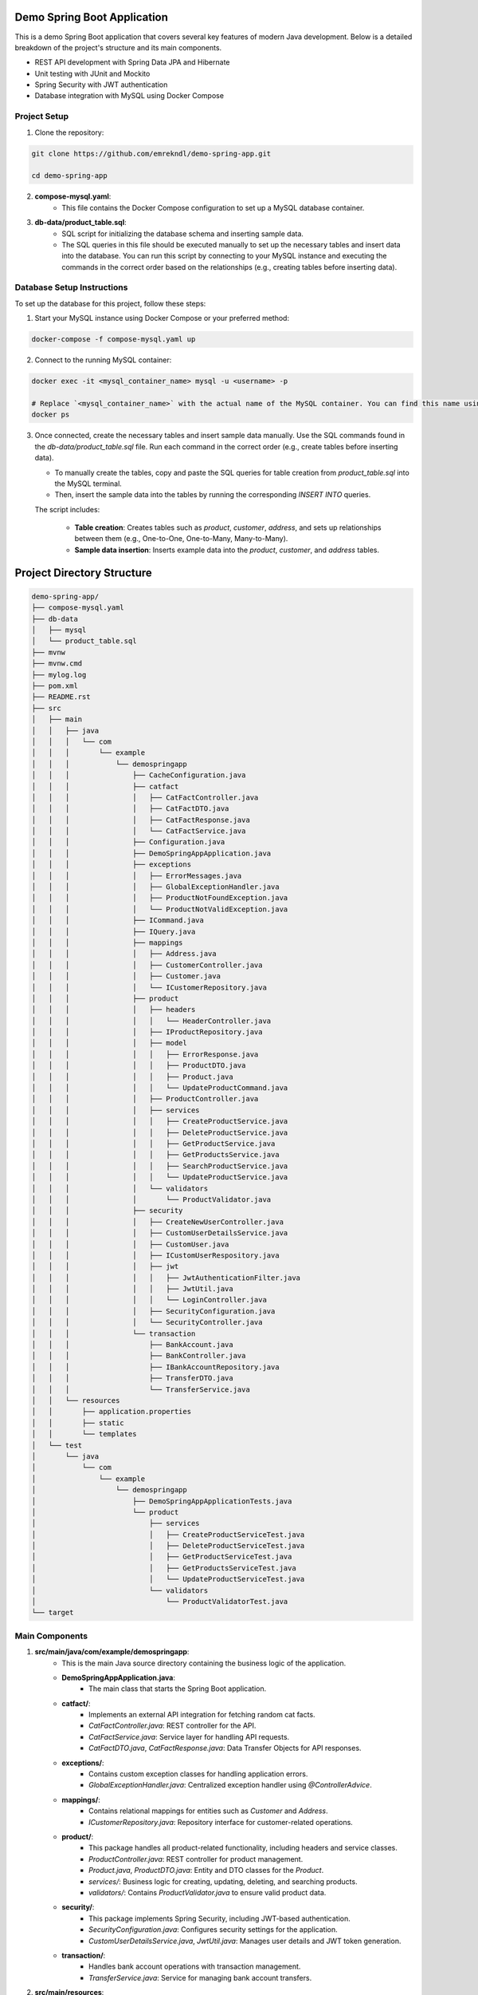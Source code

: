 Demo Spring Boot Application
============================

This is a demo Spring Boot application that covers several key features of modern Java development. Below is a detailed breakdown of the project's structure and its main components.

- REST API development with Spring Data JPA and Hibernate
- Unit testing with JUnit and Mockito
- Spring Security with JWT authentication
- Database integration with MySQL using Docker Compose

Project Setup
-------------

1. Clone the repository:

.. code-block:: bash

   git clone https://github.com/emrekndl/demo-spring-app.git

   cd demo-spring-app

2. **compose-mysql.yaml**:
    - This file contains the Docker Compose configuration to set up a MySQL database container.

3. **db-data/product_table.sql**:
    - SQL script for initializing the database schema and inserting sample data.
    - The SQL queries in this file should be executed manually to set up the necessary tables and insert data into the database. You can run this script by connecting to your MySQL instance and executing the commands in the correct order based on the relationships (e.g., creating tables before inserting data).

Database Setup Instructions
---------------------------

To set up the database for this project, follow these steps:

1. Start your MySQL instance using Docker Compose or your preferred method:

.. code-block:: bash

   docker-compose -f compose-mysql.yaml up

2. Connect to the running MySQL container:

.. code-block:: bash

   docker exec -it <mysql_container_name> mysql -u <username> -p

   # Replace `<mysql_container_name>` with the actual name of the MySQL container. You can find this name using:
   docker ps

3. Once connected, create the necessary tables and insert sample data manually. Use the SQL commands found in the `db-data/product_table.sql` file. Run each command in the correct order (e.g., create tables before inserting data).

   - To manually create the tables, copy and paste the SQL queries for table creation from `product_table.sql` into the MySQL terminal.
   - Then, insert the sample data into the tables by running the corresponding `INSERT INTO` queries.
   
   The script includes:

    - **Table creation**: Creates tables such as `product`, `customer`, `address`, and sets up relationships between them (e.g., One-to-One, One-to-Many, Many-to-Many).
    - **Sample data insertion**: Inserts example data into the `product`, `customer`, and `address` tables.

Project Directory Structure
===========================

.. code-block::

    demo-spring-app/
    ├── compose-mysql.yaml
    ├── db-data
    │   ├── mysql
    │   └── product_table.sql
    ├── mvnw
    ├── mvnw.cmd
    ├── mylog.log
    ├── pom.xml
    ├── README.rst
    ├── src
    │   ├── main
    │   │   ├── java
    │   │   │   └── com
    │   │   │       └── example
    │   │   │           └── demospringapp
    │   │   │               ├── CacheConfiguration.java
    │   │   │               ├── catfact
    │   │   │               │   ├── CatFactController.java
    │   │   │               │   ├── CatFactDTO.java
    │   │   │               │   ├── CatFactResponse.java
    │   │   │               │   └── CatFactService.java
    │   │   │               ├── Configuration.java
    │   │   │               ├── DemoSpringAppApplication.java
    │   │   │               ├── exceptions
    │   │   │               │   ├── ErrorMessages.java
    │   │   │               │   ├── GlobalExceptionHandler.java
    │   │   │               │   ├── ProductNotFoundException.java
    │   │   │               │   └── ProductNotValidException.java
    │   │   │               ├── ICommand.java
    │   │   │               ├── IQuery.java
    │   │   │               ├── mappings
    │   │   │               │   ├── Address.java
    │   │   │               │   ├── CustomerController.java
    │   │   │               │   ├── Customer.java
    │   │   │               │   └── ICustomerRepository.java
    │   │   │               ├── product
    │   │   │               │   ├── headers
    │   │   │               │   │   └── HeaderController.java
    │   │   │               │   ├── IProductRepository.java
    │   │   │               │   ├── model
    │   │   │               │   │   ├── ErrorResponse.java
    │   │   │               │   │   ├── ProductDTO.java
    │   │   │               │   │   ├── Product.java
    │   │   │               │   │   └── UpdateProductCommand.java
    │   │   │               │   ├── ProductController.java
    │   │   │               │   ├── services
    │   │   │               │   │   ├── CreateProductService.java
    │   │   │               │   │   ├── DeleteProductService.java
    │   │   │               │   │   ├── GetProductService.java
    │   │   │               │   │   ├── GetProductsService.java
    │   │   │               │   │   ├── SearchProductService.java
    │   │   │               │   │   └── UpdateProductService.java
    │   │   │               │   └── validators
    │   │   │               │       └── ProductValidator.java
    │   │   │               ├── security
    │   │   │               │   ├── CreateNewUserController.java
    │   │   │               │   ├── CustomUserDetailsService.java
    │   │   │               │   ├── CustomUser.java
    │   │   │               │   ├── ICustomUserRespository.java
    │   │   │               │   ├── jwt
    │   │   │               │   │   ├── JwtAuthenticationFilter.java
    │   │   │               │   │   ├── JwtUtil.java
    │   │   │               │   │   └── LoginController.java
    │   │   │               │   ├── SecurityConfiguration.java
    │   │   │               │   └── SecurityController.java
    │   │   │               └── transaction
    │   │   │                   ├── BankAccount.java
    │   │   │                   ├── BankController.java
    │   │   │                   ├── IBankAccountRepository.java
    │   │   │                   ├── TransferDTO.java
    │   │   │                   └── TransferService.java
    │   │   └── resources
    │   │       ├── application.properties
    │   │       ├── static
    │   │       └── templates
    │   └── test
    │       └── java
    │           └── com
    │               └── example
    │                   └── demospringapp
    │                       ├── DemoSpringAppApplicationTests.java
    │                       └── product
    │                           ├── services
    │                           │   ├── CreateProductServiceTest.java
    │                           │   ├── DeleteProductServiceTest.java
    │                           │   ├── GetProductServiceTest.java
    │                           │   ├── GetProductsServiceTest.java
    │                           │   └── UpdateProductServiceTest.java
    │                           └── validators
    │                               └── ProductValidatorTest.java
    └── target


Main Components
---------------

1. **src/main/java/com/example/demospringapp**:
    - This is the main Java source directory containing the business logic of the application.
    
    - **DemoSpringAppApplication.java**: 
        - The main class that starts the Spring Boot application.

    - **catfact/**: 
        - Implements an external API integration for fetching random cat facts.
        - `CatFactController.java`: REST controller for the API.
        - `CatFactService.java`: Service layer for handling API requests.
        - `CatFactDTO.java`, `CatFactResponse.java`: Data Transfer Objects for API responses.

    - **exceptions/**:
        - Contains custom exception classes for handling application errors.
        - `GlobalExceptionHandler.java`: Centralized exception handler using `@ControllerAdvice`.

    - **mappings/**:
        - Contains relational mappings for entities such as `Customer` and `Address`.
        - `ICustomerRepository.java`: Repository interface for customer-related operations.

    - **product/**:
        - This package handles all product-related functionality, including headers and service classes.
        - `ProductController.java`: REST controller for product management.
        - `Product.java`, `ProductDTO.java`: Entity and DTO classes for the `Product`.
        - `services/`: Business logic for creating, updating, deleting, and searching products.
        - `validators/`: Contains `ProductValidator.java` to ensure valid product data.

    - **security/**:
        - This package implements Spring Security, including JWT-based authentication.
        - `SecurityConfiguration.java`: Configures security settings for the application.
        - `CustomUserDetailsService.java`, `JwtUtil.java`: Manages user details and JWT token generation.

    - **transaction/**:
        - Handles bank account operations with transaction management.
        - `TransferService.java`: Service for managing bank account transfers.

2. **src/main/resources**:
    - Contains application configuration files.
    - `application.properties`: Configuration settings for database connections and other properties.

Testing
-------

1. **src/test/java/com/example/demospringapp**:
    - Contains unit and integration tests for the application's services and validation logic.
    - `product/services/`: Test cases for product-related services like creation, update, and deletion.
    - `validators/ProductValidatorTest.java`: Test cases for the product validation logic.

Logging
-------

1. **mylog.log**:
    - Custom log file to track application activity.

Build and Run Instructions
--------------------------

1. Build the project using Maven:

.. code-block:: bash

   ./mvnw clean install

2. Start the application with Docker Compose for the MySQL setup:

.. code-block:: bash

   docker-compose -f compose-mysql.yaml up


Key Features and Concepts
-------------------------

This Spring Boot application covers many core concepts and advanced topics, which can be learned through the following key components:

1. **Controllers**:
    - REST APIs to handle requests and responses.
    - Implemented in `ProductController.java`, `CatFactController.java`, etc.

2. **Exception Handling**:
    - The application handles errors using Spring's `@ControllerAdvice` and custom exceptions.
    - Implemented in `GlobalExceptionHandler.java`.

3. **Validation**:
    - Ensures that the data coming into the application is valid.
    - `ProductValidator.java` is used for validating product data.

4. **Relational Mappings**:
    - Demonstrates One-to-One, One-to-Many, and Many-to-Many relationships using JPA annotations.
    - Implemented in `Customer`, `Address` classes with relational repositories.

5. **Query String Params & Custom Queries**:
    - Shows how to work with query parameters and custom repository methods using `@Query` in Spring Data JPA.
    - Available in `ICustomerRepository.java`.

6. **Authentication & Security (JWT)**:
    - The application uses Spring Security with JWT for securing endpoints.
    - Configured in `SecurityConfiguration.java`, `JwtUtil.java`.

7. **Unit Testing**:
    - Unit and integration tests are written for various components such as services and validators.
    - Tests ensure the correctness of business logic and validation.

8. **Transactions**:
    - Demonstrates the use of `@Transactional` for handling transactions in database operations.
    - Managed in the `TransferService.java` class.

9. **Headers & Logging**:
    - Custom headers can be passed to API requests, and logging is integrated to track application activity.
    - Logging is written to `mylog.log`.

10. **External API Integration**:
    - Demonstrates how to integrate external APIs (such as the Cat Facts API) into the application.
    - Handled in the `CatFactService.java`.

Design Patterns and Structures
------------------------------

This project demonstrates the use of various design patterns and architectural structures for modern Java application development. Below are explanations of these patterns and how they are utilized in the project:

Repository Pattern
------------------

**Description**: The Repository Pattern is used to manage data access and operations from a centralized place. This pattern separates data access code from business logic, making the application more organized and easier to maintain.

**Used In**:
- `ICustomerRepository.java` - Manages customer data.
- `IProductRepository.java` - Manages product data.
- `IBankAccountRepository.java` - Manages bank account data.

**When to Use**: When you want to abstract data access operations and separate them from the business logic of your application.

Dependency Injection (DI)
-------------------------

**Description**: Dependency Injection is a technique used to provide dependencies from the outside rather than hard-coding them within classes. This makes the application more flexible and testable. Spring Framework handles this automatically through configuration files or annotations.

**Used In**:
- `CatFactService.java` - Injected into `CatFactController.java`.
- `CreateProductService.java`, `DeleteProductService.java`, etc. - Injected into `ProductController.java`.
- `TransferService.java` - Injected into `BankController.java`.

**When to Use**: When you want to manage dependencies between classes and enhance the flexibility of your application.

Command-Query Separation (CQS)
-------------------------------

**Description**: The Command-Query Separation (CQS) principle suggests separating operations that modify data (commands) from operations that query data (queries). This makes the code more readable and maintainable. Commands are typically found in `Command` classes, and queries in `Service` classes.

**Used In**:
- `UpdateProductCommand.java` - Represents commands to modify data.
- `CreateProductService.java`, `DeleteProductService.java`, etc. - Services that modify data.
- `GetProductService.java`, `GetProductsService.java` - Services that query data.

**When to Use**: When you want to separate data modification and querying operations to make the code more manageable.

MVC (Model-View-Controller) Pattern
-------------------------------------

**Description**: The MVC Pattern separates the user interface from business logic. The Model represents data and business logic; the View represents the user interface; and the Controller handles user interactions. This pattern provides a well-structured and decoupled application design.

**Used In**:
- `ProductController.java`, `CatFactController.java`, `BankController.java` - Controllers that handle user requests.
- `Product.java`, `CatFactDTO.java`, `TransferDTO.java` - Model classes that represent data.
- `ProductService.java`, `CatFactService.java` - Services that handle business logic.

**When to Use**: When you want to achieve a clear separation between user interface and business logic in your application.

Exception Handling
-------------------

**Description**: Exception Handling is a technique used to manage and process errors and exceptions in an application. Using custom exception classes and a centralized error handler, you can manage errors systematically.

**Used In**:
- `GlobalExceptionHandler.java` - Handles exceptions globally across the application.
- `ProductNotFoundException.java`, `ProductNotValidException.java` - Custom exception classes.

**When to Use**: When you want to manage and handle application errors and exceptions in a centralized manner.

Caching
--------

**Description**: Caching is a technique used to speed up data access by storing frequently accessed or computed data in memory. This improves performance by reducing the need for repeated data retrieval or computation.

**Used In**:
- `CacheConfiguration.java` - Manages caching configuration.

**When to Use**: When you want to enhance performance by caching frequently accessed or computed data.


HTTPie API Endpoint Test Examples
==================================

HTTPie is a user-friendly tool for making HTTP requests from the terminal. For more information, visit the [official HTTPie website](https://httpie.io/).

Product Search
--------------
**Endpoint:** `GET /product/search`

.. code-block:: bash

    http GET http://localhost:8080/product/search name==example

Cat Facts
---------
**Endpoint:** `GET /catfact`

.. code-block:: bash

    http GET http://localhost:8080/catfact

Login
------
**Endpoint:** `POST /login`

.. code-block:: bash

    http POST http://localhost:8080/login username=example password=example

Get Customer Information
------------------------
**Endpoint:** `GET /customer/{id}`

.. code-block:: bash

    http GET http://localhost:8080/customer/1

Product Headers
---------------
**Endpoint:** `GET /header/product`

.. code-block:: bash

    http GET http://localhost:8080/header/product

Update Product
--------------
**Endpoint:** `PUT /product/{id}`

.. code-block:: bash

    http PUT http://localhost:8080/product/1 name==UpdatedProduct price==199.99

Closed Endpoint
---------------
**Endpoint:** `GET /closed`

.. code-block:: bash

    http GET http://localhost:8080/closed

Regional Response
-----------------
**Endpoint:** `GET /header`

.. code-block:: bash

    http GET http://localhost:8080/header region==us

All Products
------------
**Endpoint:** `GET /products`

.. code-block:: bash

    http GET http://localhost:8080/products

Create New User
---------------
**Endpoint:** `POST /createnewuser`

.. code-block:: bash

    http POST http://localhost:8080/createnewuser username=example password=example

Create New Product
------------------
**Endpoint:** `POST /product`

.. code-block:: bash

    http POST http://localhost:8080/product name==NewProduct price==99.99

Special Endpoint
----------------
**Endpoint:** `GET /special`

.. code-block:: bash

    http GET http://localhost:8080/special

Open Endpoint
-------------
**Endpoint:** `GET /open`

.. code-block:: bash

    http GET http://localhost:8080/open

Delete Product
--------------
**Endpoint:** `DELETE /product/{id}`

.. code-block:: bash

    http DELETE http://localhost:8080/product/1

Money Transfer
--------------
**Endpoint:** `POST /transfer`

.. code-block:: bash

    http POST http://localhost:8080/transfer amount==100.00 fromAccount==123456 toAccount==654321

Basic Endpoint
--------------
**Endpoint:** `GET /basic`

.. code-block:: bash

    http GET http://localhost:8080/basic

Get Product Information
-----------------------
**Endpoint:** `GET /product/{id}`

.. code-block:: bash

    http GET http://localhost:8080/product/1


Learn More
----------

This project and its configurations are based on the training series:

**Java Spring Boot [Mid 2024]** by Peachez Programming.

For more details, visit the [YouTube Playlist](https://youtube.com/playlist?list=PL7TZZ2ip0DRCmJ57pzkc3EChRTJ6pm_bH&si=cnoMoUZSg8hxAW7V).
